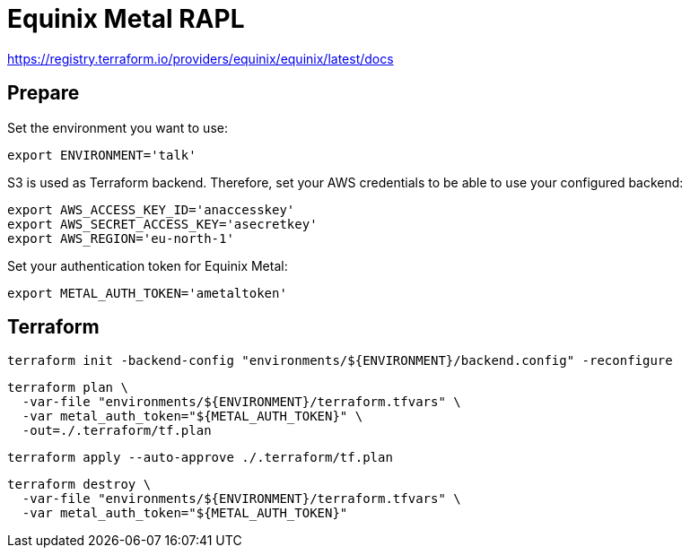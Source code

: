 = Equinix Metal RAPL

https://registry.terraform.io/providers/equinix/equinix/latest/docs

== Prepare

Set the environment you want to use:

[source,bash]
----
export ENVIRONMENT='talk'
----

S3 is used as Terraform backend. Therefore, set your AWS credentials to be able to use your configured backend:

[source,bash]
----
export AWS_ACCESS_KEY_ID='anaccesskey'
export AWS_SECRET_ACCESS_KEY='asecretkey'
export AWS_REGION='eu-north-1'
----

Set your authentication token for Equinix Metal:

[source,bash]
----
export METAL_AUTH_TOKEN='ametaltoken'
----

== Terraform

[source,bash]
----
terraform init -backend-config "environments/${ENVIRONMENT}/backend.config" -reconfigure
----

[source,bash]
----
terraform plan \
  -var-file "environments/${ENVIRONMENT}/terraform.tfvars" \
  -var metal_auth_token="${METAL_AUTH_TOKEN}" \
  -out=./.terraform/tf.plan
----

[source,bash]
----
terraform apply --auto-approve ./.terraform/tf.plan
----

[source,bash]
----
terraform destroy \
  -var-file "environments/${ENVIRONMENT}/terraform.tfvars" \
  -var metal_auth_token="${METAL_AUTH_TOKEN}"
----